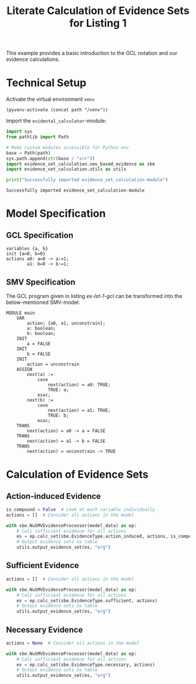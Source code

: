 #+title: Literate Calculation of Evidence Sets for Listing 1
#+PROPERTY: header-args :session ex-lst-1

This example provides a basic introduction to the GCL notation and our
evidence calculations.

* Technical Setup
Activate the virtual environment =venv=
#+begin_src elisp :results silent :var path="../"
(pyvenv-activate (concat path "/venv"))
#+end_src

Import the =evidental_calculator=-module:
#+name: prep
#+begin_src python :results output :var path="../"
import sys
from pathlib import Path

# Make custom modules accessible for Python env
base = Path(path)
sys.path.append(str(base / "src"))
import evidence_set_calculation.smv_based_evidence as sbe
import evidence_set_calculation.utils as utils

print("Successfully imported evidence_set_calculation-module")
#+end_src

#+RESULTS: prep
: Successfully imported evidence_set_calculation-module

* Model Specification
** GCL Specification
#+name: ex-lst-1-gcl
#+begin_example
variables {a, b}
init {a=0, b=0}
actions a0: a=0 -> a:=1;
        a1: b=0 -> b:=1;
#+end_example
** SMV Specification
The GCL program given in listing [[ex-lst-1-gcl]] can be transformed into the
below-mentioned SMV-model:

#+name: ex-lst-1-smv
#+begin_example
MODULE main
    VAR
        action: {a0, a1, unconstrain};
        a: boolean;
        b: boolean;
    INIT
        a = FALSE
    INIT
        b = FALSE
    INIT
        action = unconstrain
    ASSIGN
        next(a) := 
            case
                next(action) = a0: TRUE;
                TRUE: a;
            esac;
        next(b) :=
            case
                next(action) = a1: TRUE;
                TRUE: b;
            esac;
    TRANS
        next(action) = a0 -> a = FALSE
    TRANS
        next(action) = a1 -> b = FALSE
    TRANS
        next(action) = unconstrain -> TRUE
#+end_example


* Calculation of Evidence Sets
:PROPERTIES:
:header-args+: :results output table raw :var model_data=ex-lst-1-smv
:END:
** Action-induced Evidence
#+begin_src python
is_compound = False  # Look at each variable individually
actions = []  # Consider all actions in the model

with sbe.NuSMVEvidenceProcessor(model_data) as ep:
    # Calc sufficient evidence for all actions
    es = ep.calc_set(sbe.EvidenceType.action_induced, actions, is_compound)
    # Output evidence sets as table
    utils.output_evidence_set(es, "org")
#+end_src

#+RESULTS:
|-------------------------+-------------|
| Desc                    | Assignments |
|-------------------------+-------------|
| Evidence of a0          | {a: TRUE}   |
|-------------------------+-------------|
| Evidence of a1          | {b: TRUE}   |
|-------------------------+-------------|
| Evidence of unconstrain |             |
|-------------------------+-------------|

** Sufficient Evidence
#+begin_src python
actions = []  # Consider all actions in the model

with sbe.NuSMVEvidenceProcessor(model_data) as ep:
    # Calc sufficient evidence for all actions
    es = ep.calc_set(sbe.EvidenceType.sufficient, actions)
    # Output evidence sets as table
    utils.output_evidence_set(es, "org")
#+end_src

#+RESULTS:
|-------------------------+-------------|
| Desc                    | Assignments |
|-------------------------+-------------|
| Evidence of a0          | {a: TRUE}   |
|-------------------------+-------------|
| Evidence of a1          | {b: TRUE}   |
|-------------------------+-------------|
| Evidence of unconstrain |             |
|-------------------------+-------------|

** Necessary Evidence
#+begin_src python
actions = None  # Consider all actions in the model

with sbe.NuSMVEvidenceProcessor(model_data) as ep:
    # Calc sufficient evidence for all actions
    es = ep.calc_set(sbe.EvidenceType.necessary, actions)
    # Output evidence sets as table
    utils.output_evidence_set(es, "org")
#+end_src

#+RESULTS:
|-------------------------+-------------|
| Desc                    | Assignments |
|-------------------------+-------------|
| Evidence of a0          | {a: TRUE}   |
|-------------------------+-------------|
| Evidence of a1          | {b: TRUE}   |
|-------------------------+-------------|
| Evidence of unconstrain |             |
|-------------------------+-------------|


